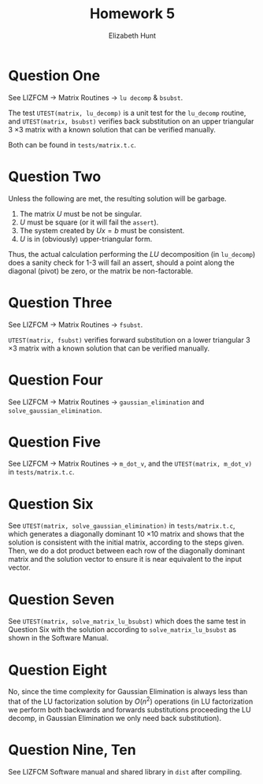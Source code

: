 #+TITLE: Homework 5
#+AUTHOR: Elizabeth Hunt
#+LATEX_HEADER: \notindent \notag  \usepackage{amsmath} \usepackage[a4paper,margin=1in,portrait]{geometry}
#+LATEX: \setlength\parindent{0pt}
#+OPTIONS: toc:nil

* Question One
See LIZFCM \rightarrow Matrix Routines \rightarrow ~lu decomp~ & ~bsubst~.

The test ~UTEST(matrix, lu_decomp)~ is a unit test for the ~lu_decomp~ routine,
and ~UTEST(matrix, bsubst)~ verifies back substitution on an upper triangular
3 \times 3 matrix with a known solution that can be verified manually.

Both can be found in ~tests/matrix.t.c~.

* Question Two
Unless the following are met, the resulting solution will be garbage.

1. The matrix $U$ must be not be singular.
2. $U$ must be square (or it will fail the ~assert~).
3. The system created by $Ux = b$ must be consistent.
4. $U$ is in (obviously) upper-triangular form.

Thus, the actual calculation performing the $LU$ decomposition
(in ~lu_decomp~) does a sanity
check for 1-3 will fail an assert, should a point along the diagonal (pivot) be
zero, or the matrix be non-factorable.

* Question Three
See LIZFCM \rightarrow Matrix Routines \rightarrow ~fsubst~.

~UTEST(matrix, fsubst)~ verifies forward substitution on a lower triangular 3 \times 3
matrix with a known solution that can be verified manually.

* Question Four

See LIZFCM \rightarrow Matrix Routines \rightarrow ~gaussian_elimination~ and ~solve_gaussian_elimination~.

* Question Five
See LIZFCM \rightarrow Matrix Routines \rightarrow ~m_dot_v~, and the ~UTEST(matrix, m_dot_v)~ in
~tests/matrix.t.c~.

* Question Six
See ~UTEST(matrix, solve_gaussian_elimination)~ in ~tests/matrix.t.c~, which generates a diagonally dominant 10 \times 10 matrix
and shows that the solution is consistent with the initial matrix, according to the steps given. Then,
we do a dot product between each row of the diagonally dominant matrix and the solution vector to ensure
it is near equivalent to the input vector.

* Question Seven
See ~UTEST(matrix, solve_matrix_lu_bsubst)~ which does the same test in Question Six with the solution according to
~solve_matrix_lu_bsubst~ as shown in the Software Manual.

* Question Eight
No, since the time complexity for Gaussian Elimination is always less than that of the LU factorization solution by $O(n^2)$ operations
(in LU factorization we perform both backwards and forwards substitutions proceeding the LU decomp, in Gaussian Elimination we only need
back substitution).

* Question Nine, Ten
See LIZFCM Software manual and shared library in ~dist~ after compiling.
